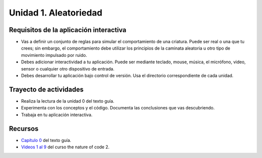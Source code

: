 Unidad 1. Aleatoriedad
========================

Requisitos de la aplicación interactiva
--------------------------------------------

* Vas a definir un conjunto de reglas para simular el comportamiento de 
  una criatura. Puede ser real o una que tu crees; sin embargo, el comportamiento 
  debe utilizar los principios de la caminata aleatoria u otro tipo de movimiento 
  impulsado por ruido.
* Debes adicionar interactividad a tu aplicación. Puede ser mediante teclado, 
  mouse, música, el micrófono, video, sensor o cualquier otro dispositivo 
  de entrada.
* Debes desarrollar tu aplicación bajo control de versión. Usa el directorio 
  correspondiente de cada unidad.

Trayecto de actividades
------------------------

* Realiza la lectura de la unidad 0 del texto guía.
* Experimenta con los conceptos y el código. Documenta las conclusiones que 
  vas descubriendo.
* Trabaja en tu aplicación interactiva.

Recursos 
----------------------

* `Capítulo 0 <https://nature-of-code-2nd-edition.netlify.app/random/>`__ del texto guía.
* `Videos 1 al 9 <https://youtube.com/playlist?list=PLRqwX-V7Uu6ZV4yEcW3uDwOgGXKUUsPOM>`__ 
  del curso the nature of code 2.
